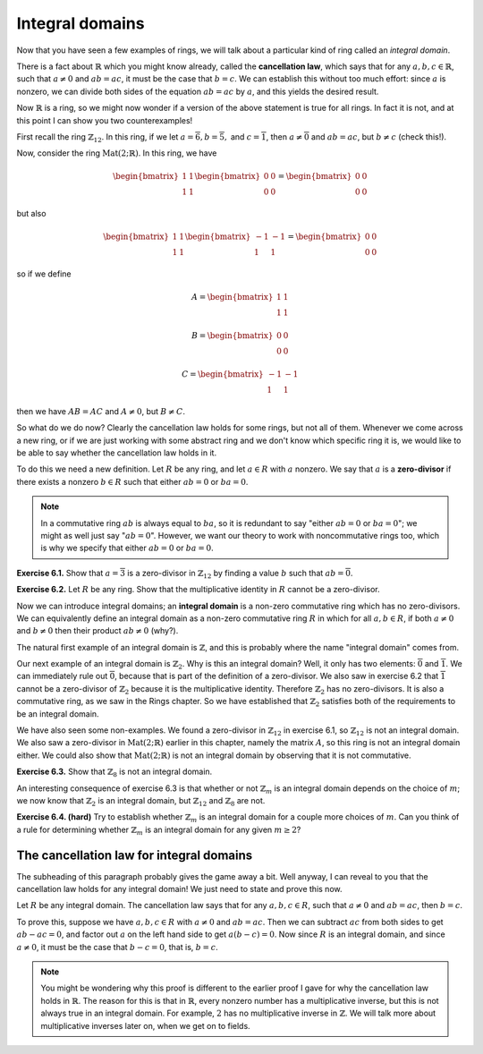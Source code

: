 Integral domains
================

Now that you have seen a few examples of rings, we will talk about a
particular kind of ring called an *integral domain*.

There is a fact about :math:`\mathbb{R}` which you might know already, called
the **cancellation law**, which says that for any :math:`a, b, c \in
\mathbb{R}`, such that :math:`a \neq 0` and :math:`ab = ac`, it must be the
case that :math:`b = c`. We can establish this without too much effort: since
:math:`a` is nonzero, we can divide both sides of the equation :math:`ab = ac`
by :math:`a`, and this yields the desired result.

Now :math:`\mathbb{R}` is a ring, so we might now wonder if a version of the
above statement is true for all rings. In fact it is not, and at this point I
can show you two counterexamples!

First recall the ring :math:`\mathbb{Z}_{12}`. In this ring, if we let :math:`a
= \overline{6}, b = \overline{5},` and :math:`c = \overline{1}`, then :math:`a
\neq \overline{0}` and :math:`ab = ac`, but :math:`b \neq c` (check this!).

Now, consider the ring :math:`\mathrm{Mat}(2;\mathbb{R})`. In this ring, we
have

.. math::
  \begin{bmatrix} 1 & 1 \\ 1 & 1 \end{bmatrix}
  \begin{bmatrix} 0 & 0 \\ 0 & 0 \end{bmatrix}
  =
  \begin{bmatrix} 0 & 0 \\ 0 & 0 \end{bmatrix}

but also

.. math::
  \begin{bmatrix} 1 & 1 \\ 1 & 1 \end{bmatrix}
  \begin{bmatrix} -1 & -1 \\ 1 & 1 \end{bmatrix}
  =
  \begin{bmatrix} 0 & 0 \\ 0 & 0 \end{bmatrix}

so if we define

.. math::
  A = \begin{bmatrix} 1 & 1 \\ 1 & 1 \end{bmatrix}

  B = \begin{bmatrix} 0 & 0 \\ 0 & 0 \end{bmatrix}

  C = \begin{bmatrix} -1 & -1 \\ 1 & 1 \end{bmatrix}

then we have :math:`AB = AC` and :math:`A \neq 0`, but :math:`B \neq C`.

So what do we do now? Clearly the cancellation law holds for some rings, but
not all of them. Whenever we come across a new ring, or if we are just working
with some abstract ring and we don't know which specific ring it is, we would
like to be able to say whether the cancellation law holds in it.

To do this we need a new definition. Let :math:`R` be any ring, and let
:math:`a \in R` with :math:`a` nonzero. We say that :math:`a` is a
**zero-divisor** if there exists a nonzero :math:`b \in R` such that either
:math:`ab = 0` or :math:`ba = 0`.

.. note::
 In a commutative ring :math:`ab` is always equal to :math:`ba`, so it is
 redundant to say "either :math:`ab = 0` or :math:`ba = 0`"; we might as well
 just say ":math:`ab = 0`". However, we want our theory to work with
 noncommutative rings too, which is why we specify that either :math:`ab = 0`
 or :math:`ba = 0`.

**Exercise 6.1.** Show that :math:`a = \overline{3}` is a zero-divisor in
:math:`\mathbb{Z}_{12}` by finding a value :math:`b` such that :math:`ab =
\overline{0}`.

**Exercise 6.2.** Let :math:`R` be any ring. Show that the multiplicative
identity in :math:`R` cannot be a zero-divisor.

Now we can introduce integral domains; an **integral domain** is a non-zero
commutative ring which has no zero-divisors. We can equivalently define an
integral domain as a non-zero commutative ring :math:`R` in which for all
:math:`a, b \in R`, if both :math:`a \neq 0` and :math:`b \neq 0` then their
product :math:`ab \neq 0` (why?).

The natural first example of an integral domain is :math:`\mathbb{Z}`, and this
is probably where the name "integral domain" comes from.

Our next example of an integral domain is :math:`\mathbb{Z}_2`. Why is this an
integral domain? Well, it only has two elements: :math:`\overline{0}` and
:math:`\overline{1}`. We can immediately rule out :math:`\overline{0}`, because
that is part of the definition of a zero-divisor. We also saw in exercise 6.2
that :math:`\overline{1}` cannot be a zero-divisor of :math:`\mathbb{Z}_2`
because it is the multiplicative identity. Therefore :math:`\mathbb{Z}_2` has
no zero-divisors. It is also a commutative ring, as we saw in the Rings
chapter. So we have established that :math:`\mathbb{Z}_2` satisfies both of the
requirements to be an integral domain.

We have also seen some non-examples. We found a zero-divisor in
:math:`\mathbb{Z}_{12}` in exercise 6.1, so :math:`\mathbb{Z}_{12}` is not an
integral domain. We also saw a zero-divisor in
:math:`\mathrm{Mat}(2;\mathbb{R})` earlier in this chapter, namely the matrix
:math:`A`, so this ring is not an integral domain either. We could also show
that :math:`\mathrm{Mat}(2;\mathbb{R})` is not an integral domain by observing
that it is not commutative.

**Exercise 6.3.** Show that :math:`\mathbb{Z}_{8}` is not an integral domain.

An interesting consequence of exercise 6.3 is that whether or not
:math:`\mathbb{Z}_m` is an integral domain depends on the choice of :math:`m`;
we now know that :math:`\mathbb{Z}_2` is an integral domain, but
:math:`\mathbb{Z}_{12}` and :math:`\mathbb{Z}_8` are not.

**Exercise 6.4. (hard)** Try to establish whether :math:`\mathbb{Z}_m` is an
integral domain for a couple more choices of :math:`m`. Can you think of a rule
for determining whether :math:`\mathbb{Z}_m` is an integral domain for any
given :math:`m \geq 2`?

The cancellation law for integral domains
-----------------------------------------

The subheading of this paragraph probably gives the game away a bit. Well
anyway, I can reveal to you that the cancellation law holds for any integral
domain! We just need to state and prove this now.

Let :math:`R` be any integral domain. The cancellation law says that for any
:math:`a, b, c \in R`, such that :math:`a \neq 0` and :math:`ab = ac`, then
:math:`b = c`.

To prove this, suppose we have :math:`a, b, c \in R` with :math:`a \neq 0` and
:math:`ab = ac`. Then we can subtract :math:`ac` from both sides to get
:math:`ab - ac = 0`, and factor out :math:`a` on the left hand side to get
:math:`a(b - c) = 0`. Now since :math:`R` is an integral domain, and since
:math:`a \neq 0`, it must be the case that :math:`b - c = 0`, that is, :math:`b
= c`.

.. note::
  You might be wondering why this proof is different to the earlier proof I
  gave for why the cancellation law holds in :math:`\mathbb{R}`. The reason for
  this is that in :math:`\mathbb{R}`, every nonzero number has a multiplicative
  inverse, but this is not always true in an integral domain. For example,
  :math:`2` has no multiplicative inverse in :math:`\mathbb{Z}`. We will talk
  more about multiplicative inverses later on, when we get on to fields.
